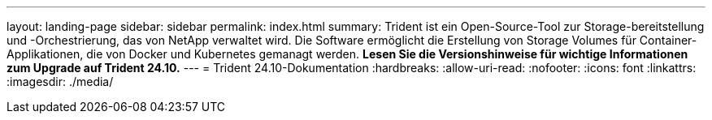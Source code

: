 ---
layout: landing-page 
sidebar: sidebar 
permalink: index.html 
summary: Trident ist ein Open-Source-Tool zur Storage-bereitstellung und -Orchestrierung, das von NetApp verwaltet wird. Die Software ermöglicht die Erstellung von Storage Volumes für Container-Applikationen, die von Docker und Kubernetes gemanagt werden. **Lesen Sie die Versionshinweise für wichtige Informationen zum Upgrade auf Trident 24.10.** 
---
= Trident 24.10-Dokumentation
:hardbreaks:
:allow-uri-read: 
:nofooter: 
:icons: font
:linkattrs: 
:imagesdir: ./media/


